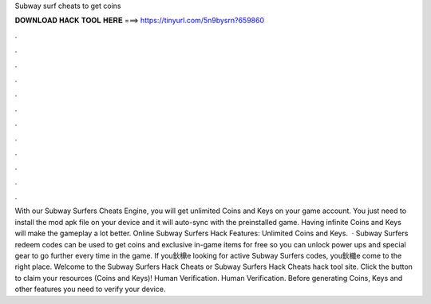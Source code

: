 Subway surf cheats to get coins

𝐃𝐎𝐖𝐍𝐋𝐎𝐀𝐃 𝐇𝐀𝐂𝐊 𝐓𝐎𝐎𝐋 𝐇𝐄𝐑𝐄 ===> https://tinyurl.com/5n9bysrn?659860

.

.

.

.

.

.

.

.

.

.

.

.

With our Subway Surfers Cheats Engine, you will get unlimited Coins and Keys on your game account. You just need to install the mod apk file on your device and it will auto-sync with the preinstalled game. Having infinite Coins and Keys will make the gameplay a lot better. Online Subway Surfers Hack Features: Unlimited Coins and Keys.  · Subway Surfers redeem codes can be used to get coins and exclusive in-game items for free so you can unlock power ups and special gear to go further every time in the game. If you鈥檙e looking for active Subway Surfers codes, you鈥檝e come to the right place. Welcome to the Subway Surfers Hack Cheats or Subway Surfers Hack Cheats hack tool site. Click the button to claim your resources (Coins and Keys)! Human Verification. Human Verification. Before generating Coins, Keys and other features you need to verify your device.